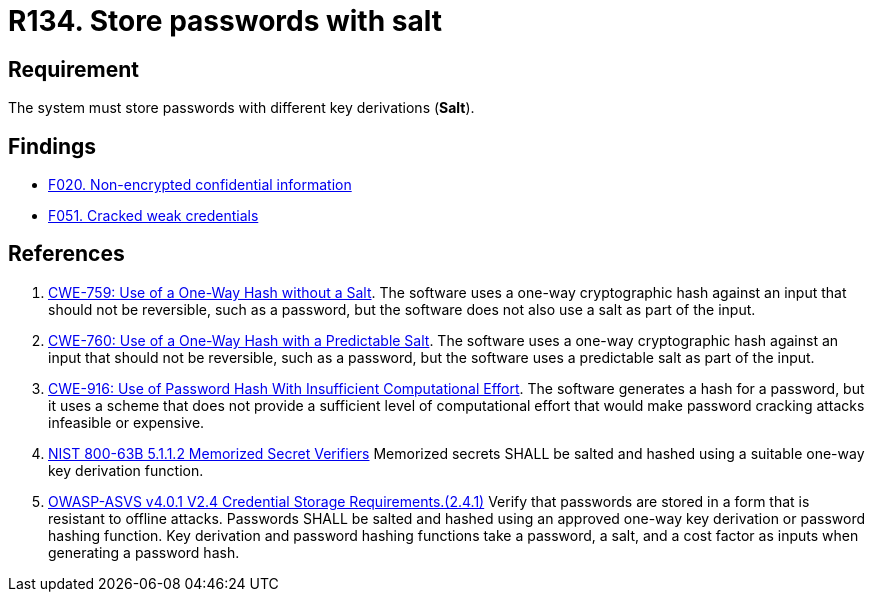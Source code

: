 :slug: products/rules/list/134/
:category: credentials
:description: This requirement establishes the importance of storing passwords securely using cryptographic functions to mask their content.
:keywords: Passwords, Hash, Salt, ASVS, CWE, NIST, Rules, Ethical Hacking, Pentesting
:rules: yes

= R134. Store passwords with salt

== Requirement

The system must store passwords
with different key derivations (*Salt*).

== Findings

* [inner]#link:/findings/020/[F020. Non-encrypted confidential information]#

* [inner]#link:/findings/051/[F051. Cracked weak credentials]#

== References

. [[r1]] link:https://cwe.mitre.org/data/definitions/759.html[CWE-759: Use of a One-Way Hash without a Salt].
The software uses a one-way cryptographic hash against an input that should not
be reversible, such as a password,
but the software does not also use a salt as part of the input.

. [[r2]] link:https://cwe.mitre.org/data/definitions/760.html[CWE-760: Use of a One-Way Hash with a Predictable Salt].
The software uses a one-way cryptographic hash against an input that should not
be reversible, such as a password,
but the software uses a predictable salt as part of the input.

. [[r3]] link:https://cwe.mitre.org/data/definitions/916.html[CWE-916: Use of Password Hash With Insufficient Computational Effort].
The software generates a hash for a password,
but it uses a scheme that does not provide a sufficient level of computational
effort that would make password cracking attacks infeasible or expensive.

. [[r4]] link:https://pages.nist.gov/800-63-3/sp800-63b.html[NIST 800-63B 5.1.1.2 Memorized Secret Verifiers]
Memorized secrets SHALL be salted and hashed using a suitable one-way key
derivation function.

. [[r5]] link:https://owasp.org/www-project-application-security-verification-standard/[OWASP-ASVS v4.0.1
V2.4 Credential Storage Requirements.(2.4.1)]
Verify that passwords are stored in a form that is resistant to offline
attacks.
Passwords SHALL be salted and hashed using an approved one-way key derivation
or password hashing function.
Key derivation and password hashing functions take a password, a salt,
and a cost factor as inputs when generating a password hash.
